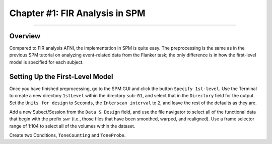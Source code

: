 .. _FIR_02_SPM:

===============================
Chapter #1: FIR Analysis in SPM
===============================

------------------

Overview
********

Compared to FIR analysis AFNI, the implementation in SPM is quite easy. The preprocessing is the same as in the previous SPM tutorial on analyzing event-related data from the Flanker task; the only difference is in how the first-level model is specified for each subject.

Setting Up the First-Level Model
********************************

Once you have finished preprocessing, go to the SPM GUI and click the button ``Specify 1st-level``. Use the Terminal to create a new directory ``1stLevel`` within the directory ``sub-01``, and select that in the ``Directory`` field for the output. Set the ``Units for design`` to ``Seconds``, the ``Interscan interval`` to ``2``, and leave the rest of the defaults as they are. 

Add a new Subect/Session from the ``Data & Design`` field, and use the file navigator to select all of the functional data that begin with the prefix ``swr`` (i.e., those files that have been smoothed, warped, and realigned). Use a frame selector range of 1:104 to select all of the volumes within the dataset.

Create two Conditions, ``ToneCounting`` and ``ToneProbe``. 
